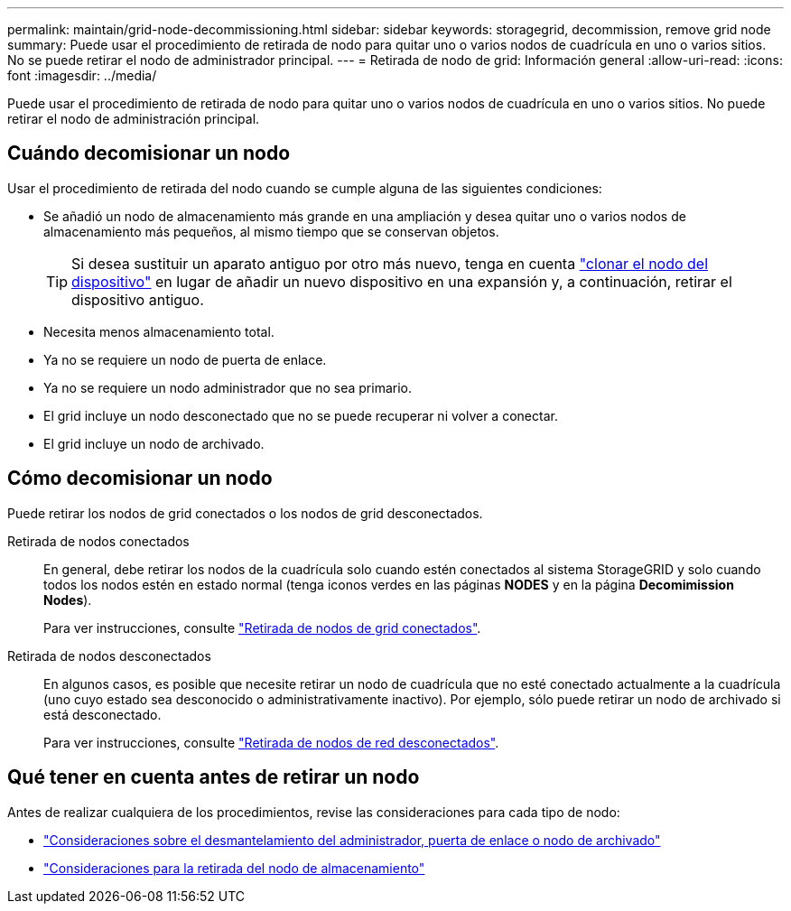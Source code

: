 ---
permalink: maintain/grid-node-decommissioning.html 
sidebar: sidebar 
keywords: storagegrid, decommission, remove grid node 
summary: Puede usar el procedimiento de retirada de nodo para quitar uno o varios nodos de cuadrícula en uno o varios sitios. No se puede retirar el nodo de administrador principal. 
---
= Retirada de nodo de grid: Información general
:allow-uri-read: 
:icons: font
:imagesdir: ../media/


[role="lead"]
Puede usar el procedimiento de retirada de nodo para quitar uno o varios nodos de cuadrícula en uno o varios sitios. No puede retirar el nodo de administración principal.



== Cuándo decomisionar un nodo

Usar el procedimiento de retirada del nodo cuando se cumple alguna de las siguientes condiciones:

* Se añadió un nodo de almacenamiento más grande en una ampliación y desea quitar uno o varios nodos de almacenamiento más pequeños, al mismo tiempo que se conservan objetos.
+

TIP: Si desea sustituir un aparato antiguo por otro más nuevo, tenga en cuenta https://docs.netapp.com/us-en/storagegrid-appliances/commonhardware/how-appliance-node-cloning-works.html["clonar el nodo del dispositivo"^] en lugar de añadir un nuevo dispositivo en una expansión y, a continuación, retirar el dispositivo antiguo.

* Necesita menos almacenamiento total.
* Ya no se requiere un nodo de puerta de enlace.
* Ya no se requiere un nodo administrador que no sea primario.
* El grid incluye un nodo desconectado que no se puede recuperar ni volver a conectar.
* El grid incluye un nodo de archivado.




== Cómo decomisionar un nodo

Puede retirar los nodos de grid conectados o los nodos de grid desconectados.

Retirada de nodos conectados:: En general, debe retirar los nodos de la cuadrícula solo cuando estén conectados al sistema StorageGRID y solo cuando todos los nodos estén en estado normal (tenga iconos verdes en las páginas *NODES* y en la página *Decomimission Nodes*).
+
--
Para ver instrucciones, consulte link:decommissioning-connected-grid-nodes.html["Retirada de nodos de grid conectados"].

--
Retirada de nodos desconectados:: En algunos casos, es posible que necesite retirar un nodo de cuadrícula que no esté conectado actualmente a la cuadrícula (uno cuyo estado sea desconocido o administrativamente inactivo). Por ejemplo, sólo puede retirar un nodo de archivado si está desconectado.
+
--
Para ver instrucciones, consulte link:decommissioning-disconnected-grid-nodes.html["Retirada de nodos de red desconectados"].

--




== Qué tener en cuenta antes de retirar un nodo

Antes de realizar cualquiera de los procedimientos, revise las consideraciones para cada tipo de nodo:

* link:considerations-for-decommissioning-admin-or-gateway-nodes.html["Consideraciones sobre el desmantelamiento del administrador, puerta de enlace o nodo de archivado"]
* link:considerations-for-decommissioning-storage-nodes.html["Consideraciones para la retirada del nodo de almacenamiento"]


